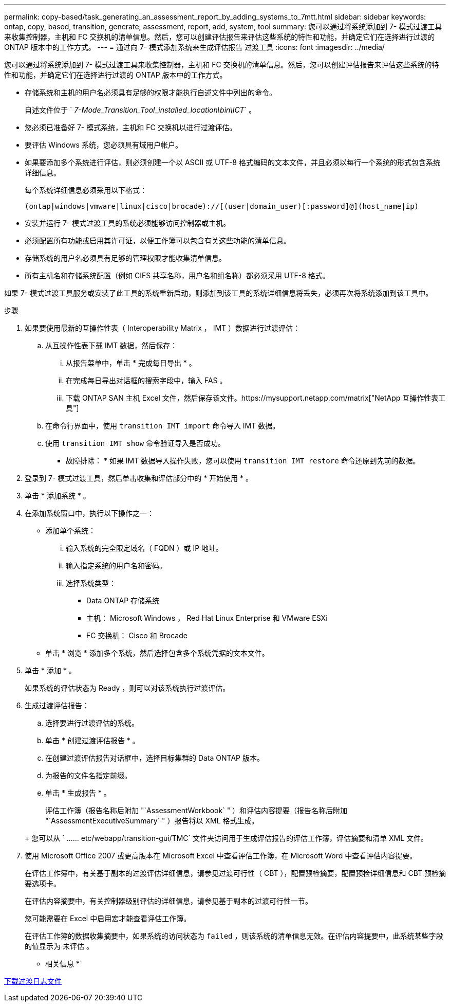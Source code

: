 ---
permalink: copy-based/task_generating_an_assessment_report_by_adding_systems_to_7mtt.html 
sidebar: sidebar 
keywords: ontap, copy, based, transition, generate, assessment, report, add, system, tool 
summary: 您可以通过将系统添加到 7- 模式过渡工具来收集控制器，主机和 FC 交换机的清单信息。然后，您可以创建评估报告来评估这些系统的特性和功能，并确定它们在选择进行过渡的 ONTAP 版本中的工作方式。 
---
= 通过向 7- 模式添加系统来生成评估报告 过渡工具
:icons: font
:imagesdir: ../media/


[role="lead"]
您可以通过将系统添加到 7- 模式过渡工具来收集控制器，主机和 FC 交换机的清单信息。然后，您可以创建评估报告来评估这些系统的特性和功能，并确定它们在选择进行过渡的 ONTAP 版本中的工作方式。

* 存储系统和主机的用户名必须具有足够的权限才能执行自述文件中列出的命令。
+
自述文件位于 ` _7-Mode_Transition_Tool_installed_location\bin\ICT_` 。

* 您必须已准备好 7- 模式系统，主机和 FC 交换机以进行过渡评估。
* 要评估 Windows 系统，您必须具有域用户帐户。
* 如果要添加多个系统进行评估，则必须创建一个以 ASCII 或 UTF-8 格式编码的文本文件，并且必须以每行一个系统的形式包含系统详细信息。
+
每个系统详细信息必须采用以下格式：

+
[listing]
----
(ontap|windows|vmware|linux|cisco|brocade)://[(user|domain_user)[:password]@](host_name|ip)
----
* 安装并运行 7- 模式过渡工具的系统必须能够访问控制器或主机。
* 必须配置所有功能或启用其许可证，以便工作簿可以包含有关这些功能的清单信息。
* 存储系统的用户名必须具有足够的管理权限才能收集清单信息。
* 所有主机名和存储系统配置（例如 CIFS 共享名称，用户名和组名称）都必须采用 UTF-8 格式。


如果 7- 模式过渡工具服务或安装了此工具的系统重新启动，则添加到该工具的系统详细信息将丢失，必须再次将系统添加到该工具中。

.步骤
. 如果要使用最新的互操作性表（ Interoperability Matrix ， IMT ）数据进行过渡评估：
+
.. 从互操作性表下载 IMT 数据，然后保存：
+
... 从报告菜单中，单击 * 完成每日导出 * 。
... 在完成每日导出对话框的搜索字段中，输入 FAS 。
... 下载 ONTAP SAN 主机 Excel 文件，然后保存该文件。https://mysupport.netapp.com/matrix["NetApp 互操作性表工具"]


.. 在命令行界面中，使用 `transition IMT import` 命令导入 IMT 数据。
.. 使用 `transition IMT show` 命令验证导入是否成功。
+
* 故障排除： * 如果 IMT 数据导入操作失败，您可以使用 `transition IMT restore` 命令还原到先前的数据。



. 登录到 7- 模式过渡工具，然后单击收集和评估部分中的 * 开始使用 * 。
. 单击 * 添加系统 * 。
. 在添加系统窗口中，执行以下操作之一：
+
** 添加单个系统：
+
... 输入系统的完全限定域名（ FQDN ）或 IP 地址。
... 输入指定系统的用户名和密码。
... 选择系统类型：
+
**** Data ONTAP 存储系统
**** 主机： Microsoft Windows ， Red Hat Linux Enterprise 和 VMware ESXi
**** FC 交换机： Cisco 和 Brocade




** 单击 * 浏览 * 添加多个系统，然后选择包含多个系统凭据的文本文件。


. 单击 * 添加 * 。
+
如果系统的评估状态为 Ready ，则可以对该系统执行过渡评估。

. 生成过渡评估报告：
+
.. 选择要进行过渡评估的系统。
.. 单击 * 创建过渡评估报告 * 。
.. 在创建过渡评估报告对话框中，选择目标集群的 Data ONTAP 版本。
.. 为报告的文件名指定前缀。
.. 单击 * 生成报告 * 。


+
评估工作簿（报告名称后附加 "`AssessmentWorkbook` " ）和评估内容提要（报告名称后附加 "`AssessmentExecutiveSummary` " ）报告将以 XML 格式生成。

+
+ 您可以从 ` …… etc/webapp/transition-gui/TMC` 文件夹访问用于生成评估报告的评估工作簿，评估摘要和清单 XML 文件。

. 使用 Microsoft Office 2007 或更高版本在 Microsoft Excel 中查看评估工作簿，在 Microsoft Word 中查看评估内容提要。
+
在评估工作簿中，有关基于副本的过渡评估详细信息，请参见过渡可行性（ CBT ），配置预检摘要，配置预检详细信息和 CBT 预检摘要选项卡。

+
在评估内容摘要中，有关控制器级别评估的详细信息，请参见基于副本的过渡可行性一节。

+
您可能需要在 Excel 中启用宏才能查看评估工作簿。

+
在评估工作簿的数据收集摘要中，如果系统的访问状态为 `failed` ，则该系统的清单信息无效。在评估内容提要中，此系统某些字段的值显示为 `未评估` 。



* 相关信息 *

xref:task_collecting_tool_logs.adoc[下载过渡日志文件]
